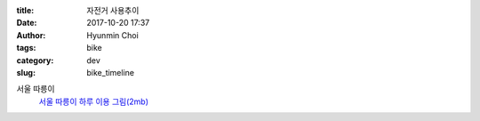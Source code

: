 :title: 자전거 사용추이
:date: 2017-10-20 17:37
:author: Hyunmin Choi
:tags: bike
:category: dev
:slug: bike_timeline

서울 따릉이
 `서울 따릉이 하루 이용 그림(2mb) <https://s3.ap-northeast-2.amazonaws.com/hmapps/html/bike_timeline_2017-10-03.html>`_
